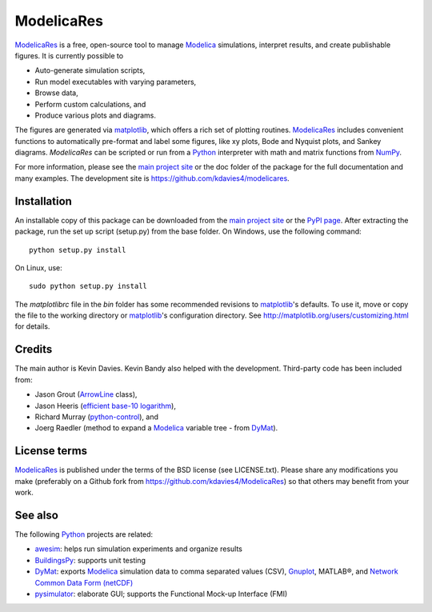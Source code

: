 ##############
 ModelicaRes
##############

`ModelicaRes`_ is a free, open-source tool to manage `Modelica`_ simulations,
interpret results, and create publishable figures. It is currently possible to

-  Auto-generate simulation scripts,
-  Run model executables with varying parameters,
-  Browse data,
-  Perform custom calculations, and
-  Produce various plots and diagrams.

The figures are generated via `matplotlib`_, which offers a rich set of plotting
routines.  `ModelicaRes`_ includes convenient functions to automatically
pre-format and label some figures, like xy plots, Bode and Nyquist plots, and
Sankey diagrams.  `ModelicaRes` can be scripted or run from a `Python`_
interpreter with math and matrix functions from `NumPy`_.

For more information, please see the `main project site`_ or the doc folder of
the package for the full documentation and many examples.  The  development site
is https://github.com/kdavies4/modelicares.

Installation
~~~~~~~~~~~~

An installable copy of this package can be downloaded from the `main project
site`_ or the `PyPI page`_.  After extracting the package, run the set up script
(setup.py) from the base folder.  On Windows, use the following command::

    python setup.py install

On Linux, use::

    sudo python setup.py install

The *matplotlibrc* file in the *bin* folder has some recommended revisions to
`matplotlib`_'s defaults.  To use it, move or copy the file to the working
directory or `matplotlib`_'s configuration directory.  See
http://matplotlib.org/users/customizing.html for details.

Credits
~~~~~~~

The main author is Kevin Davies.  Kevin Bandy also helped with the development.
Third-party code has been included from:

- Jason Grout (`ArrowLine
  <http://old.nabble.com/Arrows-using-Line2D-and-shortening-lines-td19104579.html>`_
  class),
- Jason Heeris (`efficient base-10 logarithm
  <http://www.mail-archive.com/matplotlib-users@lists.sourceforge.net/msg14433.html>`_),
- Richard Murray (`python-control
  <http://sourceforge.net/apps/mediawiki/python-control>`_), and
- Joerg Raedler (method to expand a `Modelica`_ variable tree - from `DyMat`_).

License terms
~~~~~~~~~~~~~

`ModelicaRes`_ is published under the terms of the BSD license (see
LICENSE.txt).  Please share any modifications you make (preferably on a Github
fork from https://github.com/kdavies4/ModelicaRes) so that others may benefit
from your work.

See also
~~~~~~~~

The following `Python`_ projects are related:

- `awesim`_: helps run simulation experiments and organize results
- `BuildingsPy`_: supports unit testing
- `DyMat`_: exports `Modelica`_ simulation data to comma separated values (CSV),
  `Gnuplot <http://www.gnuplot.info/>`_, MATLAB®, and `Network Common Data Form
  (netCDF) <http://www.unidata.ucar.edu/software/netcdf/>`_
- `pysimulator`_: elaborate GUI; supports the Functional Mock-up Interface (FMI)


.. _ModelicaRes: http://kdavies4.github.io/ModelicaRes/
.. _Modelica: http://www.modelica.org
.. _matplotlib: http://www.matplotlib.org
.. _Python: http://www.python.org
.. _NumPy: http://numpy.scipy.org
.. _main project site: http://kdavies4.github.io/ModelicaRes/
.. _PyPI page: http://pypi.python.org/pypi/ModelicaRes
.. _awesim: https://github.com/saroele/awesim
.. _BuildingsPy: http://simulationresearch.lbl.gov/modelica/buildingspy/
.. _DyMat: http://www.j-raedler.de/projects/dymat/
.. _pysimulator: https://code.google.com/p/pysimulator/
